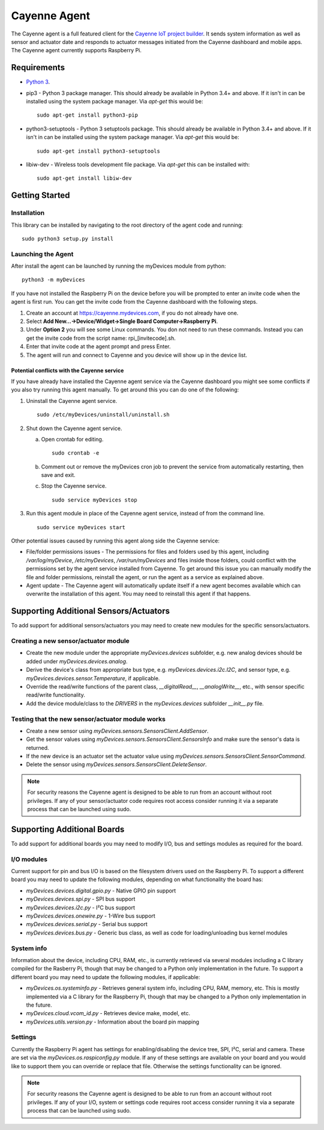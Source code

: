=============
Cayenne Agent
=============
The Cayenne agent is a full featured client for the `Cayenne IoT project builder <https://mydevices.com>`_. It sends system information as well as sensor and actuator date and responds to actuator messages initiated from the Cayenne dashboard and mobile apps. The Cayenne agent currently supports Raspberry Pi.

************
Requirements
************
* `Python 3 <https://www.python.org/downloads/>`_.
* pip3 - Python 3 package manager. This should already be available in Python 3.4+ and above. If it isn't in can be installed using the system package manager. Via `apt-get` this would be:
  ::

    sudo apt-get install python3-pip
 
* python3-setuptools - Python 3 setuptools package. This should already be available in Python 3.4+ and above. If it isn't in can be installed using the system package manager. Via `apt-get` this would be:
  ::

    sudo apt-get install python3-setuptools

* libiw-dev - Wireless tools development file package. Via `apt-get` this can be installed with:
  ::

    sudo apt-get install libiw-dev


***************
Getting Started
***************

Installation
============
This library can be installed by navigating to the root directory of the agent code and running::

  sudo python3 setup.py install

Launching the Agent
===================
After install the agent can be launched by running the myDevices module from python::

  python3 -m myDevices

If you have not installed the Raspberry Pi on the device before you will be prompted to enter an invite code when the agent is first run. You can get the invite code from the Cayenne dashboard with the following steps.

1. Create an account at https://cayenne.mydevices.com, if you do not already have one.
2. Select **Add New...->Device/Widget->Single Board Computer->Raspberry Pi**.
3. Under **Option 2** you will see some Linux commands. You don not need to run these commands. Instead you can get the invite code from the script name: rpi_[invitecode].sh.
4. Enter that invite code at the agent prompt and press Enter.
5. The agent will run and connect to Cayenne and you device will show up in the device list.
   
Potential conflicts with the Cayenne service
--------------------------------------------
If you have already have installed the Cayenne agent service via the Cayenne dashboard you might see some conflicts if you also try running this agent manually. To get around this you can do one of the following:

1. Uninstall the Cayenne agent service.
   ::

     sudo /etc/myDevices/uninstall/uninstall.sh
  
2. Shut down the Cayenne agent service.

   a) Open crontab for editing.
      ::
        
        sudo crontab -e
      
   b) Comment out or remove the myDevices cron job to prevent the service from automatically restarting, then save and exit.
   c) Stop the Cayenne service.
      ::
      
        sudo service myDevices stop
  
3. Run this agent module in place of the Cayenne agent service, instead of from the command line.
   ::
   
     sudo service myDevices start

Other potential issues caused by running this agent along side the Cayenne service:

* File/folder permissions issues - The permissions for files and folders used by this agent, including `/var/log/myDevice`, `/etc/myDevices`, `/var/run/myDevices` and files inside those folders, could conflict with the permissions set by the agent service installed from Cayenne. To get around this issue you can manually modify the file and folder permissions, reinstall the agent, or run the agent as a service as explained above.
* Agent update - The Cayenne agent will automatically update itself if a new agent becomes available which can overwrite the installation of this agent. You may need to reinstall this agent if that happens.

***************************************
Supporting Additional Sensors/Actuators
***************************************
To add support for additional sensors/actuators you may need to create new modules for the specific sensors/actuators.

Creating a new sensor/actuator module
=====================================

* Create the new module under the appropriate `myDevices.devices` subfolder, e.g. new analog devices should be added under `myDevices.devices.analog`.
* Derive the device's class from appropriate bus type, e.g. `myDevices.devices.i2c.I2C`, and sensor type, e.g. `myDevices.devices.sensor.Temperature`, if applicable.
* Override the read/write functions of the parent class, `__digitalRead__`, `__analogWrite__`, etc., with sensor specific read/write functionality.
* Add the device module/class to the `DRIVERS` in the `myDevices.devices` subfolder `__init__.py` file.

Testing that the new sensor/actuator module works
=================================================

* Create a new sensor using `myDevices.sensors.SensorsClient.AddSensor`.
* Get the sensor values using `myDevices.sensors.SensorsClient.SensorsInfo` and make sure the sensor's data is returned.
* If the new device is an actuator set the actuator value using `myDevices.sensors.SensorsClient.SensorCommand`.
* Delete the sensor using `myDevices.sensors.SensorsClient.DeleteSensor`.

.. note:: For security reasons the Cayenne agent is designed to be able to run from an account without root privileges. If any of your sensor/actuator code requires root access consider running it via a separate process that can be launched using sudo.

****************************
Supporting Additional Boards
****************************
To add support for additional boards you may need to modify I/O, bus and settings modules as required for the board.

I/O modules
===========
Current support for pin and bus I/O is based on the filesystem drivers used on the Raspberry Pi. To support a different board you may need to update the following modules, depending on what functionality the board has:

* `myDevices.devices.digital.gpio.py` - Native GPIO pin support
* `myDevices.devices.spi.py` - SPI bus support
* `myDevices.devices.i2c.py` - I²C bus support
* `myDevices.devices.onewire.py` - 1-Wire bus support
* `myDevices.devices.serial.py` - Serial bus support
* `myDevices.devices.bus.py` - Generic bus class, as well as code for loading/unloading bus kernel modules

System info
===========
Information about the device, including CPU, RAM, etc., is currently retrieved via several modules including a C library compiled for the Rasberry Pi, though that may be changed to a Python only implementation in the future. To support a different board you may need to update the following modules, if applicable:

* `myDevices.os.systeminfo.py` - Retrieves general system info, including CPU, RAM, memory, etc. This is mostly implemented via a C library for the Raspberry Pi, though that may be changed to a Python only implementation in the future.
* `myDevices.cloud.vcom_id.py` - Retrieves device make, model, etc.
* `myDevices.utils.version.py` - Information about the board pin mapping

Settings
========
Currently the Raspberry Pi agent has settings for enabling/disabling the device tree, SPI, I²C, serial and camera. These are set via the `myDevices.os.raspiconfig.py` module. If any of these settings are available on your board and you would like to support them you can override or replace that file. Otherwise the settings functionality can be ignored.

.. note:: For security reasons the Cayenne agent is designed to be able to run from an account without root privileges. If any of your I/O, system or settings code requires root access consider running it via a separate process that can be launched using sudo.
